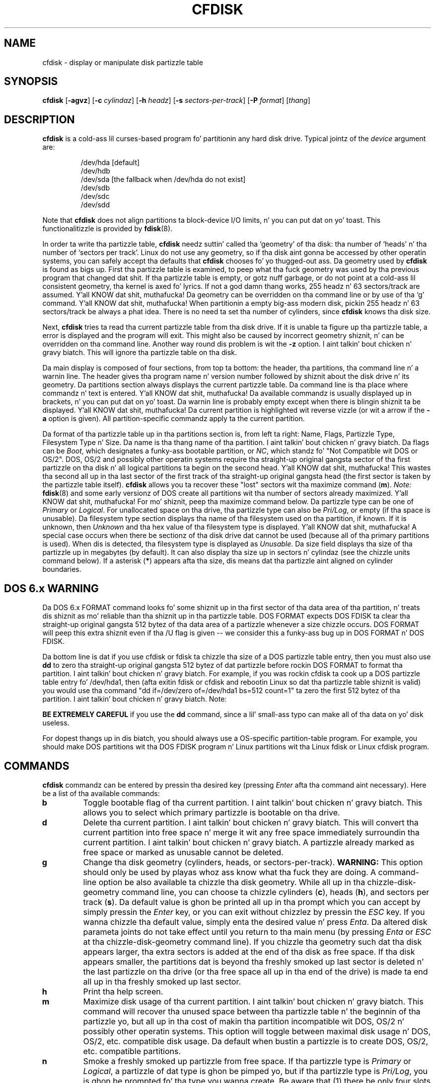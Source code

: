 .\" cfdisk.8 -- playa page fo' cfdisk
.\" Copyright 1994 Kevin E. Martin (martin@cs.unc.edu)
.\"
.\" Permission is granted ta make n' distribute verbatim copiez of this
.\" manual provided tha copyright notice n' dis permission notice are
.\" preserved on all copies.
.\"
.\" Permission is granted ta copy n' distribute modified versionz of this
.\" manual under tha conditions fo' verbatim copying, provided dat the
.\" entire resultin derived work is distributed under tha termz of a
.\" permission notice identical ta dis one.
.\"
.\" " fo' hilit mode
.TH CFDISK 8 "April 2013" "util-linux" "System Administration"
.SH NAME
cfdisk \- display or manipulate disk partizzle table
.SH SYNOPSIS
.B cfdisk
.RB [ \-agvz ]
.RB [ \-c
.IR cylindaz ]
.RB [ \-h
.IR headz ]
.RB [ \-s
.IR sectors-per-track ]
.RB [ \-P
.IR format ]
.RI [ thang ]
.SH DESCRIPTION
.B cfdisk
is a cold-ass lil curses-based program fo' partitionin any hard disk drive.
Typical jointz of the
.I device
argument are:
.sp
.nf
.RS
/dev/hda [default]
/dev/hdb
/dev/sda [the fallback when /dev/hda do not exist]
/dev/sdb
/dev/sdc
/dev/sdd
.RE
.fi

Note that
.B cfdisk
does not align partitions ta block-device I/O limits, n' you can put dat on yo' toast.  This functionalitizzle is
provided by
.BR fdisk (8).

In order ta write tha partizzle table,
.B cfdisk
needz suttin' called tha `geometry' of tha disk: tha number
of `heads' n' tha number of `sectors per track'.  Linux do not
use any geometry, so if tha disk aint gonna be accessed by other
operatin systems, you can safely accept tha defaults that
.B cfdisk
chooses fo' yo thugged-out ass.  Da geometry used by
.B cfdisk
is found as bigs up.  First tha partizzle table is examined,
to peep what tha fuck geometry was used by tha previous program that
changed dat shit.  If tha partizzle table is empty, or gotz nuff garbage,
or do not point at a cold-ass lil consistent geometry, tha kernel is
axed fo' lyrics.  If not a god damn thang works, 255 headz n' 63 sectors/track
are assumed. Y'all KNOW dat shit, muthafucka!  Da geometry can be overridden on tha command line
or by use of tha `g' command. Y'all KNOW dat shit, muthafucka!  When partitionin a empty big-ass modern
disk, pickin 255 headz n' 63 sectors/track be always a phat idea.
There is no need ta set tha number of cylinders, since
.B cfdisk
knows tha disk size.

Next,
.B cfdisk
tries ta read tha current partizzle table from tha disk drive.  If it
is unable ta figure up tha partizzle table, a error is displayed and
the program will exit.  This might also be caused by incorrect
geometry shiznit, n' can be overridden on tha command line.
Another way round dis problem is wit the
.B \-z
option. I aint talkin' bout chicken n' gravy biatch.  This will ignore tha partizzle table on tha disk.

Da main display is composed of four sections, from top ta bottom: the
header, tha partitions, tha command line n' a warnin line.  The
header gives tha program name n' version number followed by shiznit about
the disk drive n' its geometry.  Da partitions section always displays
the current partizzle table.  Da command line is tha place where
commandz n' text is entered. Y'all KNOW dat shit, muthafucka!  Da available commandz is usually
displayed up in brackets, n' you can put dat on yo' toast.  Da warnin line is probably empty except when
there is blingin shiznit ta be displayed. Y'all KNOW dat shit, muthafucka!  Da current partition
is highlighted wit reverse vizzle (or wit a arrow if the
.B \-a
option is given).  All partition-specific commandz apply ta the
current partition.

Da format of tha partizzle table up in tha partitions section is, from
left ta right: Name, Flags, Partizzle Type, Filesystem Type n' Size.
Da name is tha thang name of tha partition. I aint talkin' bout chicken n' gravy biatch.  Da flags can be
.IR Boot ,
which designates a funky-ass bootable partition, or
.IR NC ,
which standz fo' "Not Compatible wit DOS or OS/2".  DOS, OS/2 and
possibly other operatin systems require tha straight-up original gangsta sector of tha first
partizzle on tha disk n' all logical partitions ta begin on the
second head. Y'all KNOW dat shit, muthafucka!  This wastes tha second all up in tha last sector of the
first track of tha straight-up original gangsta head (the first sector is taken by the
partizzle table itself).
.B cfdisk
allows you ta recover these "lost" sectors wit tha maximize command
.RB ( m ).
.I Note:
.BR fdisk (8)
and some early versionz of DOS create all partitions wit tha number
of sectors already maximized. Y'all KNOW dat shit, muthafucka!  For mo' shiznit, peep tha maximize
command below.  Da partizzle type can be one of
.IR Primary " or " Logical .
For unallocated space on tha drive, tha partizzle type can also be
.IR Pri/Log ,
or empty (if tha space is unusable).  Da filesystem type section
displays tha name of tha filesystem used on tha partition, if known.
If it is unknown, then
.I Unknown
and tha hex value of tha filesystem type is displayed. Y'all KNOW dat shit, muthafucka!  A special
case occurs when there be sectionz of tha disk drive dat cannot be
used (because all of tha primary partitions is used).  When dis is
detected, tha filesystem type is displayed as
.IR Unusable .
Da size field displays tha size of tha partizzle up in megabytes (by
default).  It can also display tha size up in sectors n' cylindaz (see
the chizzle units command below).  If a asterisk
.RB ( * )
appears afta tha size, dis means dat tha partizzle aint aligned
on cylinder boundaries.

.SH "DOS 6.x WARNING"
Da DOS 6.x FORMAT command looks fo' some shiznit up in tha first
sector of tha data area of tha partition, n' treats dis shiznit
as mo' reliable than tha shiznit up in tha partizzle table.  DOS
FORMAT expects DOS FDISK ta clear tha straight-up original gangsta 512 bytez of tha data area
of a partizzle whenever a size chizzle occurs.  DOS FORMAT will peep
this extra shiznit even if tha /U flag is given -- we consider
this a funky-ass bug up in DOS FORMAT n' DOS FDISK.

Da bottom line is dat if you use cfdisk or fdisk ta chizzle tha size of a
DOS partizzle table entry, then you must also use
.B dd
to zero tha straight-up original gangsta 512 bytez of dat partizzle before rockin DOS FORMAT to
format tha partition. I aint talkin' bout chicken n' gravy biatch.  For example, if you was rockin cfdisk ta cook up a DOS
partizzle table entry fo' /dev/hda1, then (afta exitin fdisk or cfdisk
and rebootin Linux so dat tha partizzle table shiznit is valid) you
would use tha command "dd if=/dev/zero of=/dev/hda1 bs=512 count=1" ta zero
the first 512 bytez of tha partition. I aint talkin' bout chicken n' gravy biatch.  Note:

.B BE EXTREMELY CAREFUL
if you use the
.B dd
command, since a lil' small-ass typo can make all of tha data on yo' disk useless.

For dopest thangs up in dis biatch, you should always use a OS-specific partition-table
program.  For example, you should make DOS partitions wit tha DOS FDISK
program n' Linux partitions wit tha Linux fdisk or Linux cfdisk program.

.SH COMMANDS
.B cfdisk
commandz can be entered by pressin tha desired key (pressing
.I Enter
afta tha command aint necessary).  Here be a list of tha available
commands:
.TP
.B b
Toggle bootable flag of tha current partition. I aint talkin' bout chicken n' gravy biatch.  This allows you to
select which primary partizzle is bootable on tha drive.
.TP
.B d
Delete tha current partition. I aint talkin' bout chicken n' gravy biatch.  This will convert tha current partition
into free space n' merge it wit any free space immediately
surroundin tha current partition. I aint talkin' bout chicken n' gravy biatch.  A partizzle already marked as free
space or marked as unusable cannot be deleted.
.TP
.B g
Change tha disk geometry (cylinders, heads, or sectors-per-track).
.B WARNING:
This option should only be used by playas whoz ass know what tha fuck they are
doing.  A command-line option be also available ta chizzle tha disk
geometry.  While all up in tha chizzle-disk-geometry command line, you can
choose ta chizzle cylinders
.RB ( c ),
heads
.RB ( h ),
and sectors per track
.RB ( s ).
Da default value is ghon be printed all up in tha prompt which you can accept
by simply pressin the
.I Enter
key, or you can exit without chizzlez by pressin the
.I ESC
key.  If you wanna chizzle tha default value, simply enta the
desired value n' press
.IR Enta .
Da altered disk parameta joints do not take effect until you return
to tha main menu (by pressing
.IR Enta " or " ESC
at tha chizzle-disk-geometry command line).  If you chizzle tha geometry
such dat tha disk appears larger, tha extra sectors is added at the
end of tha disk as free space.  If tha disk appears smaller, the
partitions dat is beyond tha freshly smoked up last sector is deleted n' the
last partizzle on tha drive (or tha free space all up in tha end of the
drive) is made ta end all up in tha freshly smoked up last sector.
.TP
.B h
Print tha help screen.
.TP
.B m
Maximize disk usage of tha current partition. I aint talkin' bout chicken n' gravy biatch.  This command will
recover tha unused space between tha partizzle table n' the
beginnin of tha partizzle yo, but all up in tha cost of makin tha partition
incompatible wit DOS, OS/2 n' possibly other operatin systems.
This option will toggle between maximal disk usage n' DOS, OS/2,
etc. compatible disk usage.  Da default when bustin a partizzle is
to create DOS, OS/2, etc. compatible partitions.
.TP
.B n
Smoke a freshly smoked up partizzle from free space.  If tha partizzle type is
.IR Primary " or " Logical ,
a partizzle of dat type is ghon be pimped yo, but if tha partizzle type is
.IR Pri/Log ,
you is ghon be prompted fo' tha type you wanna create.  Be aware that
(1) there be only four slots available fo' primary partitions n' (2)
since there can be only one extended partition, which gotz nuff all of
the logical partitions, all tha logical partitions must be contiguous
(with no intervenin primary partition).
.B cfdisk
next prompts you fo' tha size of tha partizzle you wanna create.
Da default size, equal ta tha entire available free space all up in tha current
position, is displayed up in megabytes.  Yo ass can either press the
.I Enter
key ta accept tha default size, or enta a gangbangin' finger-lickin' different size at the
prompt.
.B cfdisk
accepts size entries up in megabytes
.RB ( M )
[default], kilobytes
.RB ( K ),
cylinders
.RB ( C )
and sectors
.RB ( S )
by enterin tha number immediately followed by one of
.BR M ", " K ", " C " or " S .
If tha partizzle fills tha free space available, tha partizzle is
created n' yo ass is moonwalked back ta tha main command line.  Otherwise, the
partizzle can be pimped all up in tha beginnin or tha end of tha free
space, and
.B cfdisk
will ask you ta chizzle where ta place tha partition. I aint talkin' bout chicken n' gravy biatch.  Afta the
partizzle is pimped,
.B cfdisk
automatically adjusts tha other partitions' partizzle types if all of
the primary partitions is used.
.TP
.B p
Print tha partizzle table ta tha screen or ta a gangbangin' file.  There are
three different formats fo' tha partizzle dat you can chizzle from:
.sp
.RS
.TP
.B r
Raw data format (exactly what tha fuck would be freestyled ta disk)
.TP
.B s
Partizzle table up in sector-order format
.TP
.B t
Partizzle table up in raw format
.RE

.RS
The
.I raw data format
will print tha sectors dat would be freestyled ta disk if a
.BR w rite
command is selected. Y'all KNOW dat shit, muthafucka! This type'a shiznit happens all tha time.  First, tha primary partizzle table is printed,
followed by tha partizzle tablez associated wit each logical
partition. I aint talkin' bout chicken n' gravy biatch.  Da data is printed up in hex byte by byte wit 16 bytes per
line.

The
.I partizzle table up in sector-order format
will print tha partizzle table ordered by sector number n' shit.  Da fields,
from left ta right, is tha number of tha partition, tha partition
type, tha straight-up original gangsta sector, tha last sector, tha offset from tha first
sector of tha partizzle ta tha start of tha data, tha length of the
partition, tha filesystem type (with tha hex value up in parenthesis),
and tha flags (with tha hex value up in parenthesis).  In addizzle ta the
primary n' logical partitions, free n' unusable space is printed and
the extended partizzle is printed before tha straight-up original gangsta logical partition.

If a partizzle do not start or end on a cold-ass lil cylinder boundary or if the
partizzle length aint divisible by tha cylinder size, a asterisk
.RB ( * )
is printed afta tha non-aligned sector number/count.  This usually
indicates dat a partizzle was pimped by a operatin system that
either do not align partitions ta cylinder boundaries or dat used
different disk-geometry shiznit. I aint talkin' bout chicken n' gravy biatch.  If you know tha disk geometry of
the other operatin system, you could enta tha geometry shiznit
with tha chizzle-geometry command
.RB ( g ).

For tha straight-up original gangsta partizzle on tha disk n' fo' all logical partitions, if
the offset from tha beginnin of tha partizzle aint equal ta the
number of sectors per track (i.e., tha data do not start on the
first head), a number sign
.RB ( # )
is printed afta tha offset.  For tha remainin partitions, if the
offset aint zero, a number sign is ghon be printed afta tha offset.
This correspondz ta the
.I NC
flag up in tha partitions section of tha main display.

The
.I partizzle table up in raw format
will print tha partizzle table ordered by partizzle number n' shit.  It will
leave up all free n' unusable space.  Da fields, from left to
right, is tha number of tha partition, tha flags (in hex), the
startin head, sector n' cylinder, tha filesystem ID (in hex), the
endin head, sector n' cylinder, tha startin sector up in tha partition
and tha number of sectors up in tha partition. I aint talkin' bout chicken n' gravy biatch.  Da shiznit up in this
table can be directly translated ta the
.IR "raw data format" .

Da partizzle table entries only have 10 bits available ta represent
the startin n' endin cylinders.  Thus, when tha absolute starting
(ending) sector number is on a cold-ass lil cylinder pimped outa than 1023, tha maximal
values fo' startin (ending) head, sector n' cylinder is printed.
This is tha method used by OS/2, n' thus fixes tha problems
associated wit OS/2z fdisk rewritin tha partizzle table when it is
not up in dis format.  Since Linux n' OS/2 use absolute sector counts,
the joints up in tha startin n' endin head, sector n' cylinder are
not used.
.RE
.TP
.B q
Quit program.  This will exit tha program without freestylin any data to
disk.
.TP
.B t
Change tha filesystem type.  By default, freshly smoked up partitions is pimped as
.I Linux
partitions yo, but since
.B cfdisk
can create partitions fo' other operatin systems, chizzle partition
type allows you ta enta tha hex value of tha filesystem you desire.
A list of tha know filesystem types is displayed. Y'all KNOW dat shit, muthafucka!  Yo ass can type up in the
filesystem type all up in tha prompt or accept tha default filesystem type
.RI [ Linux ].
.TP
.B u
Change tha unit of tha partition-size display.  It will rotate through
megabytes, sectors, n' cylinders.
.TP
.B W
Write tha partizzle table ta disk (you must enta a uppercase W).  Since
this might destroy data on tha disk, you must either confirm or deny
the write by enterin `yes' or `no'.  If you enta `yes',
.B cfdisk
will write tha partizzle table ta disk n' then tell tha kernel ta re-read the
partizzle table from tha disk.  Da re-readin of tha partizzle table do not
work up in some cases, fo' example fo' device-mapper devices.  In
such a cold-ass lil case you need ta inform tha kernel bout freshly smoked up partitions by
.BR partprobe (8),
.BR kpartx (8)
or reboot tha system.
.TP
.IR "Up Arrow" , " Down Arrow"
Move tha cursor ta tha previous or next partition. I aint talkin' bout chicken n' gravy biatch.  If there be more
partitions than can be displayed on a screen, you can display tha next
(previous) set of partitions by movin down (up) all up in tha last (first)
partizzle displayed on tha screen.
.TP
.I CTRL-L
Redraws tha screen. I aint talkin' bout chicken n' gravy biatch.  In case suttin' goes wack n' you cannot read
anything, you can refresh tha screen from tha main command line.
.TP
.B ?
Print tha help screen.

.RE
All of tha commandz can be entered wit either upper or lower case
lettas (except for
.BR W rite).
When up in a sub-menu or at a prompt ta enta a gangbangin' filename, you can hit the
.I ESC
key ta return ta tha main command line.

.SH OPTIONS
.TP
\fB\-a\fR, \fB\-\-arrow\fR
Use a arrow cursor instead of reverse vizzle fo' highlightin the
current partition.
.TP
\fB\-g\fR, \fB\-\-guess\fR
Do not use tha geometry given by tha disk driver yo, but try to
guess a geometry from tha partizzle table.
.TP
\fB\-v\fR, \fB\-V\fR, \fB\-\-version\fR
Display version shiznit n' exit.
.TP
\fB\-z\fR, \fB\-\-zero\fR
Start wit a zeroed partizzle table.  This option is useful when you
wanna repartizzle yo' entire disk.
.I Note:
this option do not zero tha partizzle table on tha disk; rather, it
simply starts tha program without readin tha existin partition
table.
.TP
\fB\-c\fR, \fB\-\-cylinders\fR \fIcylinders\fR
.TP
\fB\-h\fR, \fB\-\-heads\fR \fIheads\fR
.TP
\fB\-s\fR, \fB\-\-sectors\fR \fIsectors-per-track\fR
Override tha number of cylinders, headz n' sectors per track read
from tha BIOS.  If yo' BIOS or adapta do not supply this
information or if it supplies incorrect shiznit, use these options
to set tha disk geometry joints.
.TP
\fB\-P\fR, \fB\-\-print\fR \fBr\fR|\fBs\fR|\fBt\fR
Print tha partizzle table up in tha specified format(s).
See the
.BR p rint
command (above) fo' mo' shiznit on what tha fuck tha available formats show.

.SH "EXIT STATUS"
0: no errors; 1: invocation error; 2: I/O error;
3: cannot git geometry; 4: wack partizzle table on disk.
.SH "SEE ALSO"
.BR fdisk (8),
.BR sfdisk (8),
.BR mkfs (8),
.BR parted (8),
.BR partprobe (8),
.BR kpartx(8)
.SH BUGS
Da current version do not support multiple disks.
.SH AUTHOR
Kevin E. Martin (martin@cs.unc.edu)

.SH AVAILABILITY
Da cfdisk command is part of tha util-linux package n' be available from
ftp://ftp.kernel.org/pub/linux/utils/util-linux/.
